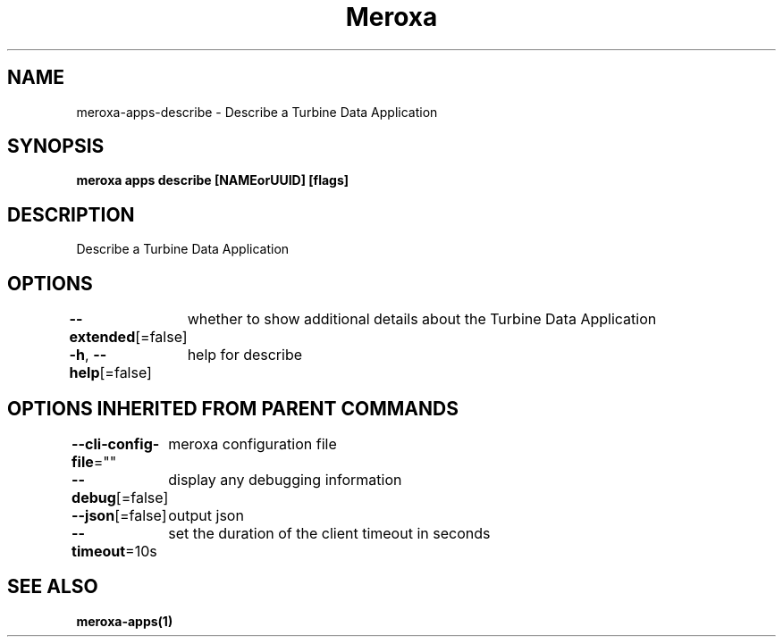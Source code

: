 .nh
.TH "Meroxa" "1" "Apr 2022" "Meroxa CLI " "Meroxa Manual"

.SH NAME
.PP
meroxa\-apps\-describe \- Describe a Turbine Data Application


.SH SYNOPSIS
.PP
\fBmeroxa apps describe [NAMEorUUID] [flags]\fP


.SH DESCRIPTION
.PP
Describe a Turbine Data Application


.SH OPTIONS
.PP
\fB\-\-extended\fP[=false]
	whether to show additional details about the Turbine Data Application

.PP
\fB\-h\fP, \fB\-\-help\fP[=false]
	help for describe


.SH OPTIONS INHERITED FROM PARENT COMMANDS
.PP
\fB\-\-cli\-config\-file\fP=""
	meroxa configuration file

.PP
\fB\-\-debug\fP[=false]
	display any debugging information

.PP
\fB\-\-json\fP[=false]
	output json

.PP
\fB\-\-timeout\fP=10s
	set the duration of the client timeout in seconds


.SH SEE ALSO
.PP
\fBmeroxa\-apps(1)\fP
